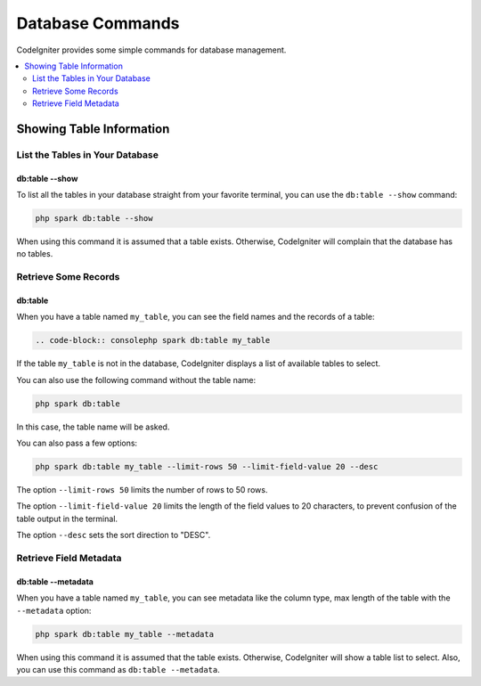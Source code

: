 #################
Database Commands
#################

CodeIgniter provides some simple commands for database management.

.. contents::
    :local:
    :depth: 2

*************************
Showing Table Information
*************************

List the Tables in Your Database
================================

db:table --show
---------------

To list all the tables in your database straight from your favorite terminal,
you can use the ``db:table --show`` command:

.. code-block:: console

    php spark db:table --show

When using this command it is assumed that a table exists.
Otherwise, CodeIgniter will complain that the database has no tables.

Retrieve Some Records
=====================

db:table
--------

When you have a table named ``my_table``, you can see the field names and the records of a table:

.. code-block:: console

    .. code-block:: consolephp spark db:table my_table

If the table ``my_table`` is not in the database, CodeIgniter displays a list of available tables to select.

You can also use the following command without the table name:

.. code-block:: console

    php spark db:table

In this case, the table name will be asked.

You can also pass a few options:

.. code-block:: console

    php spark db:table my_table --limit-rows 50 --limit-field-value 20 --desc

The option ``--limit-rows 50`` limits the number of rows to 50 rows.

The option  ``--limit-field-value 20`` limits the length of the field values to 20 characters, to prevent confusion of the table output in the terminal.

The option ``--desc`` sets the sort direction to "DESC".

Retrieve Field Metadata
=======================

db:table --metadata
-------------------

When you have a table named ``my_table``, you can see metadata like the column type, max length of the table with the ``--metadata`` option:

.. code-block:: console

    php spark db:table my_table --metadata

When using this command it is assumed that the table exists.
Otherwise, CodeIgniter will show a table list to select.
Also, you can use this command as ``db:table --metadata``.
